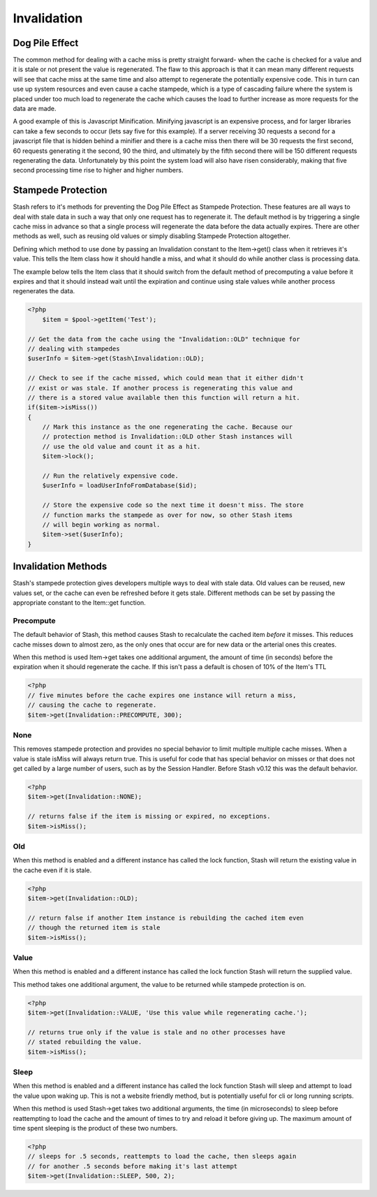 .. _invalidation:

============
Invalidation
============

Dog Pile Effect
===============

The common method for dealing with a cache miss is pretty straight forward- when the cache is checked for a value and it
is stale or not present the value is regenerated. The flaw to this approach is that it can mean many different requests
will see that cache miss at the same time and also attempt to regenerate the potentially expensive code. This in turn
can use up system resources and even cause a cache stampede, which is a type of cascading failure where the system is
placed under too much load to regenerate the cache which causes the load to further increase as more requests for the
data are made.

A good example of this is Javascript Minification. Minifying javascript is an expensive process, and for larger
libraries can take a few seconds to occur (lets say five for this example). If a server receiving 30 requests a second
for a javascript file that is hidden behind a minifier and there is a cache miss then there will be 30 requests the
first second, 60 requests generating it the second, 90 the third, and ultimately by the fifth second there will be 150
different requests regenerating the data. Unfortunately by this point the system load will also have risen considerably,
making that five second processing time rise to higher and higher numbers.


Stampede Protection
===================

Stash refers to it's methods for preventing the Dog Pile Effect as Stampede Protection. These features are all ways to
deal with stale data in such a way that only one request has to regenerate it. The default method is by triggering a
single cache miss in advance so that a single process will regenerate the data before the data actually expires. There
are other methods as well, such as reusing old values or simply disabling Stampede Protection altogether.

Defining which method to use done by passing an Invalidation constant to the Item->get() class when it retrieves it's
value. This tells the Item class how it should handle a miss, and what it should do while another class is processing
data.

The example below tells the Item class that it should switch from the default method of precomputing a value before it
expires and that it should instead wait until the expiration and continue using stale values while another process
regenerates the data.

.. code-block:: php

    <?php
	$item = $pool->getItem('Test');

    // Get the data from the cache using the "Invalidation::OLD" technique for
    // dealing with stampedes
    $userInfo = $item->get(Stash\Invalidation::OLD);

    // Check to see if the cache missed, which could mean that it either didn't
    // exist or was stale. If another process is regenerating this value and
    // there is a stored value available then this function will return a hit.
    if($item->isMiss())
    {
        // Mark this instance as the one regenerating the cache. Because our
        // protection method is Invalidation::OLD other Stash instances will
        // use the old value and count it as a hit.
        $item->lock();

        // Run the relatively expensive code.
        $userInfo = loadUserInfoFromDatabase($id);

        // Store the expensive code so the next time it doesn't miss. The store
        // function marks the stampede as over for now, so other Stash items
        // will begin working as normal.
        $item->set($userInfo);
    }

Invalidation Methods
====================

Stash's stampede protection gives developers multiple ways to deal with stale data. Old values can be reused, new values
set, or the cache can even be refreshed before it gets stale. Different methods can be set by passing the appropriate
constant to the Item::get function.


Precompute
----------

The default behavior of Stash, this method causes Stash to recalculate the cached item *before* it misses. This reduces
cache misses down to almost zero, as the only ones that occur are for new data or the arterial ones this creates.

When this method is used Item->get takes one additional argument, the amount of time (in seconds) before the expiration
when it should regenerate the cache. If this isn't pass a default is chosen of 10% of the Item's TTL

.. code-block:: php

    <?php
    // five minutes before the cache expires one instance will return a miss,
    // causing the cache to regenerate.
    $item->get(Invalidation::PRECOMPUTE, 300);


None
----

This removes stampede protection and provides no special behavior to limit multiple multiple cache misses. When a value
is stale isMiss will always return true. This is useful for code that has special behavior on misses or that does not
get called by a large number of users, such as by the Session Handler. Before Stash v0.12 this was the default behavior.

.. code-block:: php

    <?php
    $item->get(Invalidation::NONE);

    // returns false if the item is missing or expired, no exceptions.
    $item->isMiss();


Old
----

When this method is enabled and a different instance has called the lock function, Stash will return the existing value
in the cache even if it is stale.

.. code-block:: php

    <?php
    $item->get(Invalidation::OLD);

    // return false if another Item instance is rebuilding the cached item even
    // though the returned item is stale
    $item->isMiss();


Value
-----

When this method is enabled and a different instance has called the lock function Stash will return the supplied value.

This method takes one additional argument, the value to be returned while stampede protection is on.

.. code-block:: php

    <?php
    $item->get(Invalidation::VALUE, 'Use this value while regenerating cache.');

    // returns true only if the value is stale and no other processes have
    // stated rebuilding the value.
    $item->isMiss();


Sleep
-----

When this method is enabled and a different instance has called the lock function Stash will sleep and attempt to load
the value upon waking up. This is not a website friendly method, but is potentially useful for cli or long running
scripts.

When this method is used Stash->get takes two additional arguments, the time (in microseconds) to sleep before
reattempting to load the cache and the amount of times to try and reload it before giving up. The maximum amount of time
spent sleeping is the product of these two numbers.

.. code-block:: php

    <?php
    // sleeps for .5 seconds, reattempts to load the cache, then sleeps again
    // for another .5 seconds before making it's last attempt
    $item->get(Invalidation::SLEEP, 500, 2);
